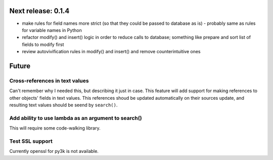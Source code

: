Next release: 0.1.4
===================

* make rules for field names more strict (so that they could be passed to database as is) -
  probably same as rules for variable names in Python
* refactor modify() and insert() logic in order to reduce calls to database; something like
  prepare and sort list of fields to modify first
* review autovivification rules in modify() and insert() and remove counterintuitive ones

Future
======

Cross-references in text values
-------------------------------

Can't remember why I needed this, but describing it just in case. This feature
will add support for making references to other objects' fields in text values.
This references shoud be updated automatically on their sources update, and resulting
text values should be seend by ``search()``.

Add ability to use lambda as an argument to search()
----------------------------------------------------

This will require some code-walking library.

Test SSL support
----------------

Currently openssl for py3k is not available.
